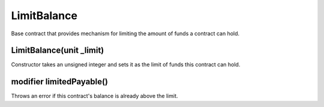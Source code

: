 LimitBalance
=============================================

Base contract that provides mechanism for limiting the amount of funds a contract can hold.

LimitBalance(unit _limit)
""""""""""""""""""""""""""""
Constructor takes an unsigned integer and sets it as the limit of funds this contract can hold.

modifier limitedPayable()
""""""""""""""""""""""""""""
Throws an error if this contract's balance is already above the limit.
